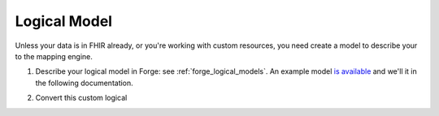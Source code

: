.. _mappingengine_create_logical_model:

Logical Model
=============

Unless your data is in FHIR already, or you're working with custom resources, you need create a model to describe your to the mapping engine.

1. Describe your logical model in Forge: see :ref:`forge_logical_models`. An example model `is available <https://simplifier.net/.netfhirmappingengine/fakeinpatientdrugchart>`_ and we'll it in the following documentation.

.. image:: ../images/sample-logical-model.png

2. Convert this custom logical 